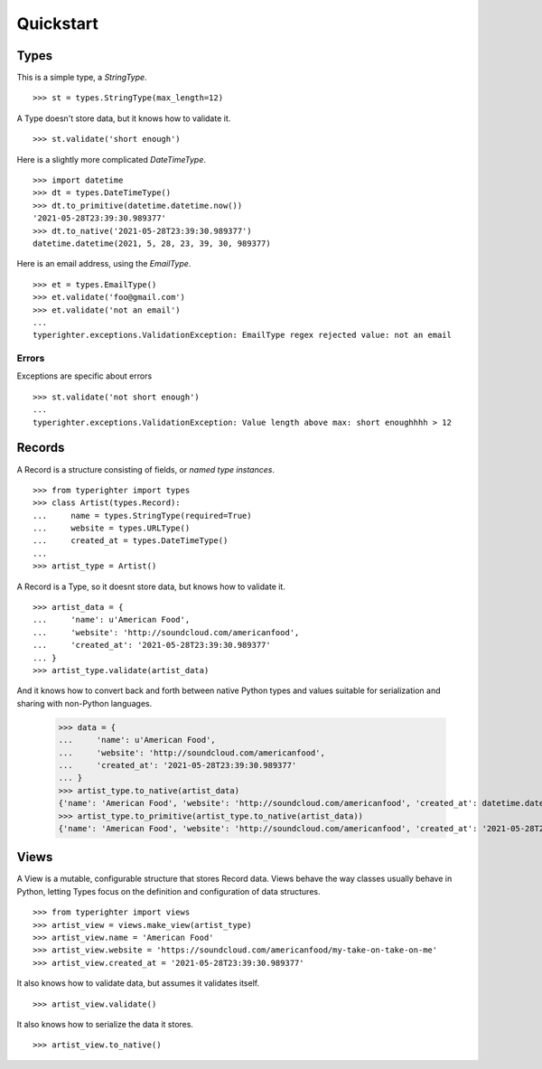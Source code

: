 .. quickstart

==========
Quickstart
==========

Types
=======

This is a simple type, a `StringType`. ::

  >>> st = types.StringType(max_length=12)

A Type doesn't store data, but it knows how to validate it. ::

  >>> st.validate('short enough')

Here is a slightly more complicated `DateTimeType`. ::

  >>> import datetime
  >>> dt = types.DateTimeType()
  >>> dt.to_primitive(datetime.datetime.now())
  '2021-05-28T23:39:30.989377'
  >>> dt.to_native('2021-05-28T23:39:30.989377')
  datetime.datetime(2021, 5, 28, 23, 39, 30, 989377)

Here is an email address, using the `EmailType`. ::

  >>> et = types.EmailType()
  >>> et.validate('foo@gmail.com')
  >>> et.validate('not an email')
  ...
  typerighter.exceptions.ValidationException: EmailType regex rejected value: not an email


Errors
------

Exceptions are specific about errors ::

  >>> st.validate('not short enough')
  ...
  typerighter.exceptions.ValidationException: Value length above max: short enoughhhh > 12

Records
=======

A Record is a structure consisting of fields, or *named type instances*. ::

  >>> from typerighter import types
  >>> class Artist(types.Record):
  ...     name = types.StringType(required=True)
  ...     website = types.URLType()
  ...     created_at = types.DateTimeType()
  ...
  >>> artist_type = Artist()

A Record is a Type, so it doesnt store data, but knows how to validate it. ::

  >>> artist_data = {
  ...     'name': u'American Food',
  ...     'website': 'http://soundcloud.com/americanfood',
  ...     'created_at': '2021-05-28T23:39:30.989377'
  ... }
  >>> artist_type.validate(artist_data)

And it knows how to convert back and forth between native Python types and
values suitable for serialization and sharing with non-Python languages.

  >>> data = {
  ...     'name': u'American Food',
  ...     'website': 'http://soundcloud.com/americanfood',
  ...     'created_at': '2021-05-28T23:39:30.989377'
  ... }
  >>> artist_type.to_native(artist_data)
  {'name': 'American Food', 'website': 'http://soundcloud.com/americanfood', 'created_at': datetime.datetime(2021, 5, 28, 23, 39, 30, 989377)}
  >>> artist_type.to_primitive(artist_type.to_native(artist_data))
  {'name': 'American Food', 'website': 'http://soundcloud.com/americanfood', 'created_at': '2021-05-28T23:39:30.989377'}


Views
=====

A View is a mutable, configurable structure that stores Record data. Views
behave the way classes usually behave in Python, letting Types focus on the
definition and configuration of data structures. ::

  >>> from typerighter import views
  >>> artist_view = views.make_view(artist_type)
  >>> artist_view.name = 'American Food'
  >>> artist_view.website = 'https://soundcloud.com/americanfood/my-take-on-take-on-me'
  >>> artist_view.created_at = '2021-05-28T23:39:30.989377'

It also knows how to validate data, but assumes it validates itself. ::

  >>> artist_view.validate()

It also knows how to serialize the data it stores. ::

  >>> artist_view.to_native()
